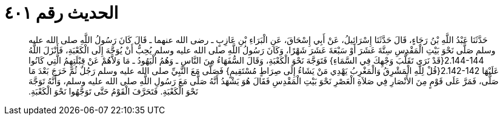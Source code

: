 
= الحديث رقم ٤٠١

[quote.hadith]
حَدَّثَنَا عَبْدُ اللَّهِ بْنُ رَجَاءٍ، قَالَ حَدَّثَنَا إِسْرَائِيلُ، عَنْ أَبِي إِسْحَاقَ، عَنِ الْبَرَاءِ بْنِ عَازِبٍ ـ رضى الله عنهما ـ قَالَ كَانَ رَسُولُ اللَّهِ صلى الله عليه وسلم صَلَّى نَحْوَ بَيْتِ الْمَقْدِسِ سِتَّةَ عَشَرَ أَوْ سَبْعَةَ عَشَرَ شَهْرًا، وَكَانَ رَسُولُ اللَّهِ صلى الله عليه وسلم يُحِبُّ أَنْ يُوَجَّهَ إِلَى الْكَعْبَةِ، فَأَنْزَلَ اللَّهُ ‏2.144-144{‏قَدْ نَرَى تَقَلُّبَ وَجْهِكَ فِي السَّمَاءِ‏}‏ فَتَوَجَّهَ نَحْوَ الْكَعْبَةِ، وَقَالَ السُّفَهَاءُ مِنَ النَّاسِ ـ وَهُمُ الْيَهُودُ ـ مَا وَلاَّهُمْ عَنْ قِبْلَتِهِمُ الَّتِي كَانُوا عَلَيْهَا ‏2.142-142{‏قُلْ لِلَّهِ الْمَشْرِقُ وَالْمَغْرِبُ يَهْدِي مَنْ يَشَاءُ إِلَى صِرَاطٍ مُسْتَقِيمٍ‏}‏ فَصَلَّى مَعَ النَّبِيِّ صلى الله عليه وسلم رَجُلٌ ثُمَّ خَرَجَ بَعْدَ مَا صَلَّى، فَمَرَّ عَلَى قَوْمٍ مِنَ الأَنْصَارِ فِي صَلاَةِ الْعَصْرِ نَحْوَ بَيْتِ الْمَقْدِسِ فَقَالَ هُوَ يَشْهَدُ أَنَّهُ صَلَّى مَعَ رَسُولِ اللَّهِ صلى الله عليه وسلم، وَأَنَّهُ تَوَجَّهَ نَحْوَ الْكَعْبَةِ‏.‏ فَتَحَرَّفَ الْقَوْمُ حَتَّى تَوَجَّهُوا نَحْوَ الْكَعْبَةِ‏.‏